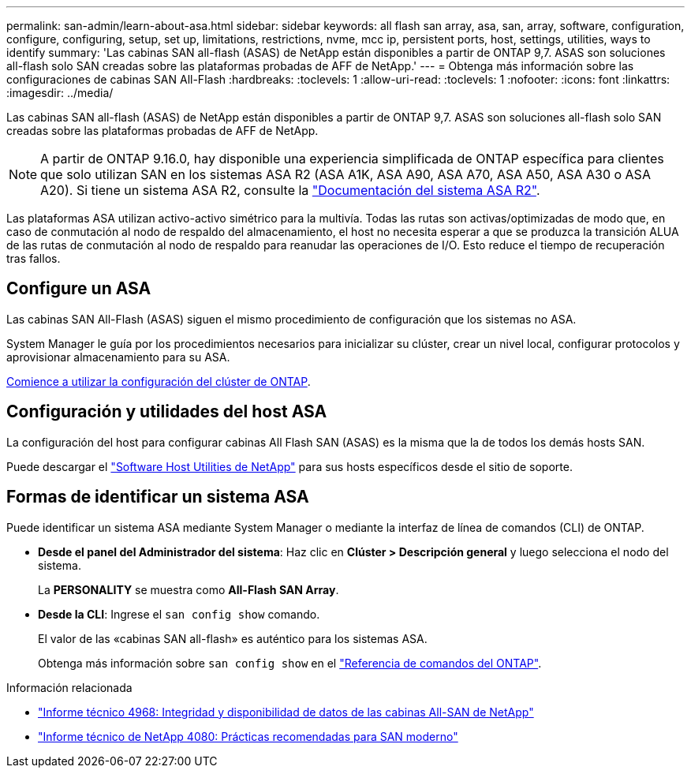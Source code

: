 ---
permalink: san-admin/learn-about-asa.html 
sidebar: sidebar 
keywords: all flash san array, asa, san, array, software, configuration, configure, configuring, setup, set up, limitations, restrictions, nvme, mcc ip, persistent ports, host, settings, utilities, ways to identify 
summary: 'Las cabinas SAN all-flash (ASAS) de NetApp están disponibles a partir de ONTAP 9,7. ASAS son soluciones all-flash solo SAN creadas sobre las plataformas probadas de AFF de NetApp.' 
---
= Obtenga más información sobre las configuraciones de cabinas SAN All-Flash
:hardbreaks:
:toclevels: 1
:allow-uri-read: 
:toclevels: 1
:nofooter: 
:icons: font
:linkattrs: 
:imagesdir: ../media/


[role="lead"]
Las cabinas SAN all-flash (ASAS) de NetApp están disponibles a partir de ONTAP 9,7. ASAS son soluciones all-flash solo SAN creadas sobre las plataformas probadas de AFF de NetApp.


NOTE: A partir de ONTAP 9.16.0, hay disponible una experiencia simplificada de ONTAP específica para clientes que solo utilizan SAN en los sistemas ASA R2 (ASA A1K, ASA A90, ASA A70, ASA A50, ASA A30 o ASA A20). Si tiene un sistema ASA R2, consulte la link:https://docs.netapp.com/us-en/asa-r2/index.html["Documentación del sistema ASA R2"^].

Las plataformas ASA utilizan activo-activo simétrico para la multivía. Todas las rutas son activas/optimizadas de modo que, en caso de conmutación al nodo de respaldo del almacenamiento, el host no necesita esperar a que se produzca la transición ALUA de las rutas de conmutación al nodo de respaldo para reanudar las operaciones de I/O. Esto reduce el tiempo de recuperación tras fallos.



== Configure un ASA

Las cabinas SAN All-Flash (ASAS) siguen el mismo procedimiento de configuración que los sistemas no ASA.

System Manager le guía por los procedimientos necesarios para inicializar su clúster, crear un nivel local, configurar protocolos y aprovisionar almacenamiento para su ASA.

xref:../software_setup/concept_decide_whether_to_use_ontap_cli.html[Comience a utilizar la configuración del clúster de ONTAP].



== Configuración y utilidades del host ASA

La configuración del host para configurar cabinas All Flash SAN (ASAS) es la misma que la de todos los demás hosts SAN.

Puede descargar el link:https://mysupport.netapp.com/NOW/cgi-bin/software["Software Host Utilities de NetApp"^] para sus hosts específicos desde el sitio de soporte.



== Formas de identificar un sistema ASA

Puede identificar un sistema ASA mediante System Manager o mediante la interfaz de línea de comandos (CLI) de ONTAP.

* *Desde el panel del Administrador del sistema*: Haz clic en *Clúster > Descripción general* y luego selecciona el nodo del sistema.
+
La *PERSONALITY* se muestra como *All-Flash SAN Array*.

* *Desde la CLI*: Ingrese el `san config show` comando.
+
El valor de las «cabinas SAN all-flash» es auténtico para los sistemas ASA.

+
Obtenga más información sobre `san config show` en el link:https://docs.netapp.com/us-en/ontap-cli/san-config-show.html["Referencia de comandos del ONTAP"^].



.Información relacionada
* link:https://www.netapp.com/pdf.html?item=/media/85671-tr-4968.pdf["Informe técnico 4968: Integridad y disponibilidad de datos de las cabinas All-SAN de NetApp"^]
* link:https://www.netapp.com/pdf.html?item=/media/10680-tr4080pdf.pdf["Informe técnico de NetApp 4080: Prácticas recomendadas para SAN moderno"^]

